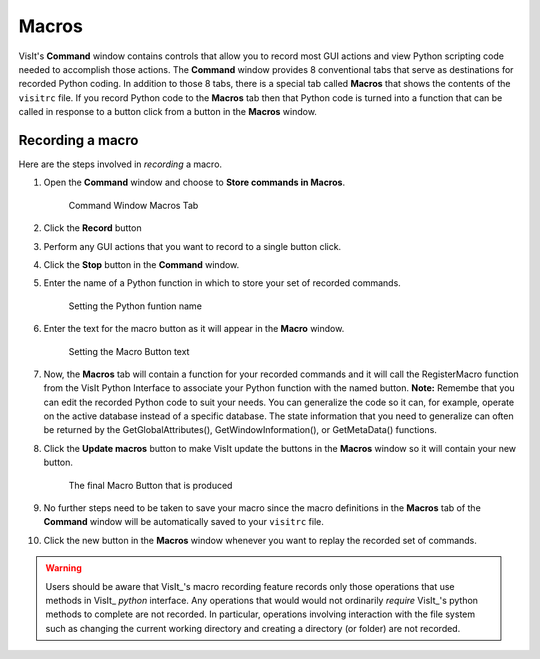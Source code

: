 .. _command_macros:

Macros
------

VisIt's **Command** window contains controls that allow you to record most
GUI actions and view Python scripting code needed to accomplish those actions.
The **Command** window provides 8 conventional tabs that serve as
destinations for recorded Python coding. In addition to those 8 tabs, there is
a special tab called **Macros** that shows the contents of the ``visitrc``
file. If you record Python code to the **Macros** tab then that Python code
is turned into a function that can be called in response to a button click
from a button in the **Macros** window.

Recording a macro
~~~~~~~~~~~~~~~~~

Here are the steps involved in *recording* a macro.

#. Open the **Command** window and choose to **Store commands in Macros**.

   .. figure:: images/commandwindow.png   

      Command Window Macros Tab

#. Click the **Record** button
#. Perform any GUI actions that you want to record to a single button click.
#. Click the **Stop** button in the **Command** window.
#. Enter the name of a Python function in which to store your set of recorded commands.

   .. figure:: images/macrorecord1.png   

      Setting the Python funtion name

#. Enter the text for the macro button as it will appear in the **Macro** window.

   .. figure:: images/macrorecord2.png   

      Setting the Macro Button text

#. Now, the **Macros** tab will contain a function for your recorded commands and
   it will call the RegisterMacro function from the VisIt Python Interface to
   associate your Python function with the named  button. **Note:** Remembe that you
   can edit the recorded Python code to suit your needs. You can generalize the code
   so it can, for example, operate on the active database instead of a specific
   database. The state information that you need to generalize can often be
   returned by the GetGlobalAttributes(), GetWindowInformation(), or GetMetaData() functions.
#. Click the **Update macros** button to make VisIt update the buttons in the
   **Macros** window so it will contain your new button.

   .. figure:: images/macrorecord3.png   

      The final Macro Button that is produced

#. No further steps need to be taken to save your macro since the macro definitions in
   the **Macros** tab of the **Command** window will be automatically saved to your
   ``visitrc`` file.
#. Click the new button in the **Macros** window whenever you want to replay the
   recorded set of commands.

.. warning::

    Users should be aware that VisIt_'s macro recording feature records only those operations that use methods in VisIt_ *python* interface.
    Any operations that would would not ordinarily *require* VisIt_'s python methods to complete are not recorded.
    In particular, operations involving interaction with the file system such as changing the current working directory and creating a directory (or folder) are not recorded.
